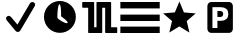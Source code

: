 SplineFontDB: 3.0
FontName: Nagstamon
FullName: Nagstamon
FamilyName: Nagstamon
Weight: Regular
Copyright: Copyright (c) 2016, Henri Wahl
UComments: "2016-4-6: Created with FontForge (http://fontforge.org)"
Version: 001.000
ItalicAngle: 0
UnderlinePosition: -102.4
UnderlineWidth: 51.2
Ascent: 819
Descent: 205
InvalidEm: 0
LayerCount: 2
Layer: 0 0 "Back" 1
Layer: 1 0 "Zeichen" 0
XUID: [1021 5 1214093225 10093350]
StyleMap: 0x0000
FSType: 0
OS2Version: 0
OS2_WeightWidthSlopeOnly: 0
OS2_UseTypoMetrics: 1
CreationTime: 1459941430
ModificationTime: 1461249847
PfmFamily: 17
TTFWeight: 400
TTFWidth: 5
LineGap: 92
VLineGap: 92
OS2TypoAscent: 0
OS2TypoAOffset: 1
OS2TypoDescent: 0
OS2TypoDOffset: 1
OS2TypoLinegap: 92
OS2WinAscent: 0
OS2WinAOffset: 1
OS2WinDescent: 0
OS2WinDOffset: 1
HheadAscent: 0
HheadAOffset: 1
HheadDescent: 0
HheadDOffset: 1
OS2Vendor: 'PfEd'
MarkAttachClasses: 1
DEI: 91125
LangName: 1033 "" "" "" "" "" "" "" "" "" "" "" "" "" "Copyright (c) 2016, Henri Wahl (<URL|email>),+AAoA-with Reserved Font Name Untitled1.+AAoACgAA-This Font Software is licensed under the SIL Open Font License, Version 1.1.+AAoA-This license is copied below, and is also available with a FAQ at:+AAoA-http://scripts.sil.org/OFL+AAoACgAK------------------------------------------------------------+AAoA-SIL OPEN FONT LICENSE Version 1.1 - 26 February 2007+AAoA------------------------------------------------------------+AAoACgAA-PREAMBLE+AAoA-The goals of the Open Font License (OFL) are to stimulate worldwide+AAoA-development of collaborative font projects, to support the font creation+AAoA-efforts of academic and linguistic communities, and to provide a free and+AAoA-open framework in which fonts may be shared and improved in partnership+AAoA-with others.+AAoACgAA-The OFL allows the licensed fonts to be used, studied, modified and+AAoA-redistributed freely as long as they are not sold by themselves. The+AAoA-fonts, including any derivative works, can be bundled, embedded, +AAoA-redistributed and/or sold with any software provided that any reserved+AAoA-names are not used by derivative works. The fonts and derivatives,+AAoA-however, cannot be released under any other type of license. The+AAoA-requirement for fonts to remain under this license does not apply+AAoA-to any document created using the fonts or their derivatives.+AAoACgAA-DEFINITIONS+AAoAIgAA-Font Software+ACIA refers to the set of files released by the Copyright+AAoA-Holder(s) under this license and clearly marked as such. This may+AAoA-include source files, build scripts and documentation.+AAoACgAi-Reserved Font Name+ACIA refers to any names specified as such after the+AAoA-copyright statement(s).+AAoACgAi-Original Version+ACIA refers to the collection of Font Software components as+AAoA-distributed by the Copyright Holder(s).+AAoACgAi-Modified Version+ACIA refers to any derivative made by adding to, deleting,+AAoA-or substituting -- in part or in whole -- any of the components of the+AAoA-Original Version, by changing formats or by porting the Font Software to a+AAoA-new environment.+AAoACgAi-Author+ACIA refers to any designer, engineer, programmer, technical+AAoA-writer or other person who contributed to the Font Software.+AAoACgAA-PERMISSION & CONDITIONS+AAoA-Permission is hereby granted, free of charge, to any person obtaining+AAoA-a copy of the Font Software, to use, study, copy, merge, embed, modify,+AAoA-redistribute, and sell modified and unmodified copies of the Font+AAoA-Software, subject to the following conditions:+AAoACgAA-1) Neither the Font Software nor any of its individual components,+AAoA-in Original or Modified Versions, may be sold by itself.+AAoACgAA-2) Original or Modified Versions of the Font Software may be bundled,+AAoA-redistributed and/or sold with any software, provided that each copy+AAoA-contains the above copyright notice and this license. These can be+AAoA-included either as stand-alone text files, human-readable headers or+AAoA-in the appropriate machine-readable metadata fields within text or+AAoA-binary files as long as those fields can be easily viewed by the user.+AAoACgAA-3) No Modified Version of the Font Software may use the Reserved Font+AAoA-Name(s) unless explicit written permission is granted by the corresponding+AAoA-Copyright Holder. This restriction only applies to the primary font name as+AAoA-presented to the users.+AAoACgAA-4) The name(s) of the Copyright Holder(s) or the Author(s) of the Font+AAoA-Software shall not be used to promote, endorse or advertise any+AAoA-Modified Version, except to acknowledge the contribution(s) of the+AAoA-Copyright Holder(s) and the Author(s) or with their explicit written+AAoA-permission.+AAoACgAA-5) The Font Software, modified or unmodified, in part or in whole,+AAoA-must be distributed entirely under this license, and must not be+AAoA-distributed under any other license. The requirement for fonts to+AAoA-remain under this license does not apply to any document created+AAoA-using the Font Software.+AAoACgAA-TERMINATION+AAoA-This license becomes null and void if any of the above conditions are+AAoA-not met.+AAoACgAA-DISCLAIMER+AAoA-THE FONT SOFTWARE IS PROVIDED +ACIA-AS IS+ACIA, WITHOUT WARRANTY OF ANY KIND,+AAoA-EXPRESS OR IMPLIED, INCLUDING BUT NOT LIMITED TO ANY WARRANTIES OF+AAoA-MERCHANTABILITY, FITNESS FOR A PARTICULAR PURPOSE AND NONINFRINGEMENT+AAoA-OF COPYRIGHT, PATENT, TRADEMARK, OR OTHER RIGHT. IN NO EVENT SHALL THE+AAoA-COPYRIGHT HOLDER BE LIABLE FOR ANY CLAIM, DAMAGES OR OTHER LIABILITY,+AAoA-INCLUDING ANY GENERAL, SPECIAL, INDIRECT, INCIDENTAL, OR CONSEQUENTIAL+AAoA-DAMAGES, WHETHER IN AN ACTION OF CONTRACT, TORT OR OTHERWISE, ARISING+AAoA-FROM, OUT OF THE USE OR INABILITY TO USE THE FONT SOFTWARE OR FROM+AAoA-OTHER DEALINGS IN THE FONT SOFTWARE." "http://scripts.sil.org/OFL"
Encoding: ISO8859-1
UnicodeInterp: none
NameList: AGL For New Fonts
DisplaySize: -48
AntiAlias: 1
FitToEm: 0
WinInfo: 63 21 9
BeginPrivate: 0
EndPrivate
TeXData: 1 0 0 346030 173015 115343 0 1048576 115343 783286 444596 497025 792723 393216 433062 380633 303038 157286 324010 404750 52429 2506097 1059062 262144
BeginChars: 256 6

StartChar: A
Encoding: 65 65 0
Width: 1024
VWidth: 0
Flags: HW
LayerCount: 2
Fore
SplineSet
828 788 m 0
 854 788 878 776 891 754 c 0
 904 732 903 706 890 685 c 2
 518 55 l 1
 518 55 l 2
 518 55 l 0
 506 36 485 23 462 21 c 0
 439 19 415 29 401 46 c 2
 173 320 l 1
 172 320 l 1
 172 320 l 2
 170 322 169 325 169 327 c 0
 155 345 150 367 157 388 c 0
 166 413 189 431 216 434 c 0
 239 437 261 426 276 409 c 0
 278 408 280 407 282 405 c 2
 282 405 l 1
 446 209 l 1
 766 752 l 1
 766 752 l 2
 767 753 l 2
 767 753 l 0
 769 756 l 1
 767 753 l 1
 779 774 802 788 828 788 c 0
828 788 m 1024
EndSplineSet
Validated: 37
EndChar

StartChar: D
Encoding: 68 68 1
Width: 1024
VWidth: 0
Flags: HWO
LayerCount: 2
Fore
SplineSet
510.130859375 820.473632812 m 0
 736.26171875 820.306640625 918.166015625 638.131835938 918 412 c 0
 917.844726562 185.879882812 735.66015625 3.9619140625 509.538085938 4.12890625 c 0
 283.404296875 4.294921875 101.491210938 186.47265625 101.657226562 412.6015625 c 0
 101.822265625 638.733398438 284.005859375 820.639648438 510.130859375 820.473632812 c 0
540.21875 427.099609375 m 1
 548.076171875 828.592773438 453.51953125 856.967773438 443.743164062 410.92578125 c 0
 443.724609375 391.669921875 452.58203125 374.499023438 466.563476562 363.0078125 c 0
 469.541992188 359.637695312 472.920898438 356.520507812 476.698242188 353.740234375 c 0
 700.552734375 190.201171875 831.282226562 225.140625 540.21875 427.099609375 c 1
540.21875 427.099609375 m 1024
EndSplineSet
EndChar

StartChar: P
Encoding: 80 80 2
Width: 1024
VWidth: 0
Flags: H
LayerCount: 2
Fore
SplineSet
284.974609375 810 m 2
 746 810 l 2
 798.637695312 810 841.798828125 762.37890625 841.798828125 704.31640625 c 2
 841.798828125 112.484375 l 2
 841.826171875 53.98046875 799.076171875 6.48046875 746 6.7998046875 c 2
 284.974609375 6.7998046875 l 2
 231.92578125 6.48046875 189.169921875 54.4091796875 189.169921875 112.484375 c 2
 189.169921875 704.31640625 l 2
 189.169921875 762.37890625 232.328125 810 284.974609375 810 c 2
318.0078125 677.8359375 m 1
 318.0078125 131.208007812 l 1
 445.793945312 131.208007812 l 1
 445.793945312 320.858398438 l 1
 530.096679688 320.858398438 l 2
 593.155273438 320.858398438 641.50390625 336.236328125 675.141601562 366.993164062 c 0
 708.989257812 397.990234375 725.92578125 442.173828125 725.92578125 499.530273438 c 0
 725.92578125 556.643554688 708.989257812 600.57421875 675.141601562 631.329101562 c 0
 641.50390625 662.327148438 593.155273438 677.8359375 530.096679688 677.8359375 c 2
 318.0078125 677.8359375 l 1
445.793945312 575.681640625 m 1
 516.487304688 575.681640625 l 2
 541.268554688 575.681640625 560.40625 569.08984375 573.907226562 555.915039062 c 0
 587.409179688 542.731445312 594.155273438 523.935546875 594.155273438 499.530273438 c 0
 594.155273438 475.123046875 587.409179688 456.205078125 573.907226562 442.780273438 c 0
 560.40625 429.595703125 541.268554688 423.013671875 516.487304688 423.013671875 c 2
 445.793945312 423.013671875 l 1
 445.793945312 575.681640625 l 1
445.793945312 575.681640625 m 1024
EndSplineSet
Validated: 33
EndChar

StartChar: N
Encoding: 78 78 3
Width: 1024
VWidth: 0
Flags: H
LayerCount: 2
Fore
SplineSet
753.772460938 11.3427734375 m 5
 495.978515625 168.923828125 l 5
 237.655273438 12.21484375 l 5
 307.854492188 306.088867188 l 5
 78.9951171875 503.356445312 l 5
 380.182617188 527.395507812 l 5
 497.068359375 806.008789062 l 5
 613 527 l 5
 914.10546875 501.93359375 l 5
 684.5703125 305.446289062 l 5
 753.772460938 11.3427734375 l 5
753.772460938 11.3427734375 m 1028
EndSplineSet
Validated: 1
EndChar

StartChar: F
Encoding: 70 70 4
Width: 1024
VWidth: 0
Flags: H
LayerCount: 2
Fore
SplineSet
90.251953125 810.912109375 m 0
 101.280273438 810.922851562 116.458984375 810.802734375 133.705078125 810.802734375 c 2
 346.501953125 810.802734375 l 2
 352.358398438 810.802734375 356.674804688 807.4453125 358.556640625 805.25390625 c 0
 360.438476562 803.065429688 361.034179688 801.4921875 361.483398438 800.236328125 c 0
 362.397460938 797.728515625 362.5078125 796.186523438 362.5078125 794.415039062 c 2
 362.5078125 148.665039062 l 1
 422.196289062 148.665039062 l 1
 422.196289062 794.182617188 l 2
 422.196289062 796.78125 422.567382812 799.641601562 424.71484375 803.098632812 c 0
 426.862304688 806.551757812 432.399414062 810.802734375 438.508789062 810.802734375 c 2
 781.326171875 810.802734375 l 2
 789.403320312 810.802734375 794.10546875 805.002929688 795.645507812 801.954101562 c 0
 797.186523438 798.90625 797.426757812 796.736328125 797.426757812 794.415039062 c 2
 797.426757812 148.665039062 l 1
 868.803710938 148.665039062 l 2
 888.373046875 148.665039062 905.553710938 148.611328125 917.891601562 148.520507812 c 0
 924.056640625 148.466796875 929.010742188 148.411132812 932.509765625 148.345703125 c 0
 934.249023438 148.3125 935.612304688 148.278320312 936.736328125 148.236328125 c 0
 937.287109375 148.213867188 937.749023438 148.19140625 938.421875 148.137695312 c 0
 938.763671875 148.103515625 939.081054688 148.09375 940.016601562 147.926757812 c 0
 940.478515625 147.8515625 940.997070312 147.817382812 942.546875 147.2890625 c 0
 943.329101562 147.013671875 944.364257812 146.749023438 946.400390625 145.33984375 c 0
 947.413085938 144.634765625 950.219726562 141.59765625 950.219726562 141.587890625 c 2
 950.219726562 141.587890625 953.213867188 132.353515625 953.213867188 132.353515625 c 1
 953.213867188 18.25 l 2
 953.213867188 12.5380859375 949.930664062 8.232421875 947.896484375 6.4296875 c 0
 945.860351562 4.61328125 944.538085938 4.0849609375 943.572265625 3.677734375 c 0
 941.634765625 2.8388671875 940.853515625 2.763671875 940.170898438 2.630859375 c 0
 938.8046875 2.35546875 938.157226562 2.3232421875 937.418945312 2.2568359375 c 0
 935.93359375 2.125 934.478515625 2.0712890625 932.654296875 2.025390625 c 0
 928.987304688 1.916015625 924.01171875 1.87109375 917.81640625 1.8515625 c 0
 905.432617188 1.8056640625 888.295898438 1.8623046875 868.803710938 1.8623046875 c 2
 660.51953125 1.8623046875 l 2
 654.661132812 1.8623046875 649.169921875 5.7783203125 646.904296875 9.2470703125 c 0
 644.63671875 12.712890625 644.173828125 15.75 644.173828125 18.4794921875 c 2
 644.173828125 664 l 1
 569 664 l 1
 569 18.4794921875 l 2
 569 15.0458984375 568.051757812 11.634765625 565.673828125 8.4423828125 c 0
 563.287109375 5.251953125 558.731445312 1.8623046875 552.612304688 1.8623046875 c 2
 225.563476562 1.8623046875 l 2
 217.045898438 1.8623046875 212.53125 8.03515625 211.115234375 11.01953125 c 0
 209.684570312 14.0009765625 209.483398438 16.0478515625 209.483398438 18.25 c 2
 209.483398438 664 l 1
 133.705078125 664 l 2
 116.336914062 664 101.08203125 664.051757812 90.119140625 664.151367188 c 0
 84.638671875 664.196289062 80.24609375 664.25 77.111328125 664.318359375 c 0
 75.546875 664.3515625 74.3251953125 664.3828125 73.28125 664.438476562 c 0
 72.763671875 664.4609375 72.333984375 664.482421875 71.6298828125 664.547851562 c 0
 71.265625 664.58203125 70.9248046875 664.59375 69.8994140625 664.790039062 c 0
 69.3955078125 664.890625 68.80078125 664.946289062 67.126953125 665.594726562 c 0
 66.2900390625 665.923828125 65.1455078125 666.288085938 63.1201171875 667.862304688 c 0
 62.109375 668.641601562 59.5322265625 671.790039062 59.5322265625 671.790039062 c 1
 49.1982421875 707.110351562 61.7783203125 757.069335938 57.044921875 794.415039062 c 0
 57.044921875 802.359375 62.4384765625 806.609375 64.650390625 807.961914062 c 0
 66.8623046875 809.329101562 67.9765625 809.547851562 68.8544921875 809.790039062 c 0
 70.60546875 810.287109375 71.3876953125 810.33984375 72.201171875 810.426757812 c 0
 73.8193359375 810.616210938 75.1953125 810.680664062 76.890625 810.736328125 c 0
 80.302734375 810.858398438 84.7373046875 810.900390625 90.251953125 810.912109375 c 0
90.251953125 810.912109375 m 1024
EndSplineSet
Validated: 37
EndChar

StartChar: H
Encoding: 72 72 5
Width: 1024
VWidth: 0
Flags: HW
LayerCount: 2
Fore
SplineSet
9.515625 160.0234375 m 1
 1017 160.0234375 l 1
 1017 -4.302734375 l 1
 9.515625 -4.302734375 l 1
 9.515625 160.0234375 l 1
9.515625 488.51171875 m 1
 1017 488.51171875 l 1
 1017 324.188476562 l 1
 9.515625 324.188476562 l 1
 9.515625 488.51171875 l 1
9.515625 817 m 1
 1017 817 l 1
 1017 652.67578125 l 1
 9.515625 652.67578125 l 1
 9.515625 817 l 1
EndSplineSet
Validated: 1
EndChar
EndChars
EndSplineFont
